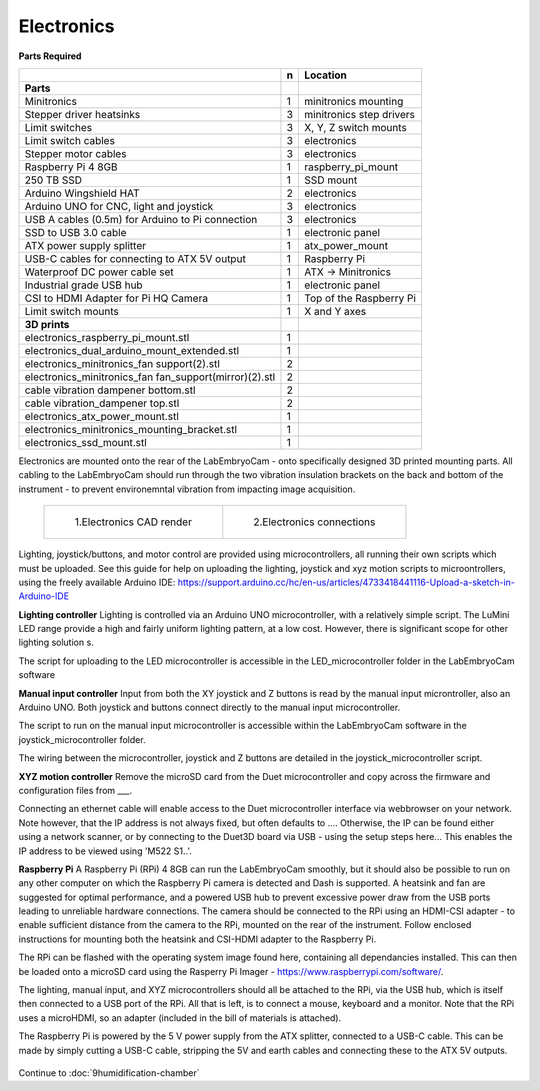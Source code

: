 Electronics
==============

**Parts Required**

+------------------------------------------------------+--+-------------------------+
|﻿                                                     |n |Location                 |
+======================================================+==+=========================+
|**Parts**                                             |  |                         |
+------------------------------------------------------+--+-------------------------+
|Minitronics                                           |1 |minitronics mounting     |
+------------------------------------------------------+--+-------------------------+
|Stepper driver heatsinks                              |3 |minitronics step drivers |
+------------------------------------------------------+--+-------------------------+
|Limit switches                                        |3 |X, Y, Z switch mounts    |
+------------------------------------------------------+--+-------------------------+
|Limit switch cables                                   |3 |electronics              |
+------------------------------------------------------+--+-------------------------+
|Stepper motor cables                                  |3 |electronics              |
+------------------------------------------------------+--+-------------------------+
|Raspberry Pi 4 8GB                                    |1 |raspberry_pi_mount       |
+------------------------------------------------------+--+-------------------------+
|250 TB SSD                                            |1 |SSD mount                |
+------------------------------------------------------+--+-------------------------+
|Arduino Wingshield HAT                                |2 |electronics              |
+------------------------------------------------------+--+-------------------------+
|Arduino UNO for CNC, light and joystick               |3 |electronics              |
+------------------------------------------------------+--+-------------------------+
|USB A cables (0.5m) for Arduino to Pi connection      |3 |electronics              |
+------------------------------------------------------+--+-------------------------+
|SSD to USB 3.0 cable                                  |1 |electronic panel         |
+------------------------------------------------------+--+-------------------------+
|ATX power supply splitter                             |1 |atx_power_mount          |
+------------------------------------------------------+--+-------------------------+
|USB-C cables for connecting to ATX 5V output          |1 |Raspberry Pi             |
+------------------------------------------------------+--+-------------------------+
|Waterproof DC power cable set                         |1 |ATX -> Minitronics       |
+------------------------------------------------------+--+-------------------------+
|Industrial grade USB hub                              |1 |electronic panel         |
+------------------------------------------------------+--+-------------------------+
|CSI to HDMI Adapter for Pi HQ Camera                  |1 |Top of the Raspberry Pi  |
+------------------------------------------------------+--+-------------------------+
|Limit switch mounts                                   |1 |X and Y axes             |
+------------------------------------------------------+--+-------------------------+
|**3D prints**                                         |  |                         |
+------------------------------------------------------+--+-------------------------+
|electronics_raspberry_pi_mount.stl                    |1 |                         |
+------------------------------------------------------+--+-------------------------+
|electronics_dual_arduino_mount_extended.stl           |1 |                         |
+------------------------------------------------------+--+-------------------------+
|electronics_minitronics_fan support(2).stl            |2 |                         |
+------------------------------------------------------+--+-------------------------+
|electronics_minitronics_fan fan_support(mirror)(2).stl|2 |                         |
+------------------------------------------------------+--+-------------------------+
|cable vibration dampener bottom.stl                   |2 |                         |
+------------------------------------------------------+--+-------------------------+
|cable vibration_dampener top.stl                      |2 |                         |
+------------------------------------------------------+--+-------------------------+
|electronics_atx_power_mount.stl                       |1 |                         |
+------------------------------------------------------+--+-------------------------+
|electronics_minitronics_mounting_bracket.stl          |1 |                         |
+------------------------------------------------------+--+-------------------------+
|electronics_ssd_mount.stl                             |1 |                         |
+------------------------------------------------------+--+-------------------------+



Electronics are mounted onto the rear of the LabEmbryoCam - onto specifically designed 3D printed mounting parts. All cabling to the LabEmbryoCam should run through the two vibration insulation brackets on the back and bottom of the instrument - to prevent environemntal vibration from impacting image acquisition.
 
 .. list-table:: 

    * - .. figure:: ../_static/electronics_CAD.png

           1.Electronics CAD render

      - .. figure:: ../_static/electronics_schematic.png

           2.Electronics connections

.. 
  :width: 750

.. figure:: 
  :width: 750

Lighting, joystick/buttons, and motor control are provided using microcontrollers, all running their own scripts which must be uploaded. See this guide for help on uploading the lighting, joystick and xyz motion scripts to microontrollers, using the freely available Arduino IDE: https://support.arduino.cc/hc/en-us/articles/4733418441116-Upload-a-sketch-in-Arduino-IDE

**Lighting controller**
Lighting is controlled via an Arduino UNO microcontroller, with a relatively simple script. The LuMini LED range 
provide a high and fairly uniform lighting pattern, at a low cost. However, there is significant scope for other 
lighting solution s. 
 
The script for uploading to the LED microcontroller is accessible in the LED_microcontroller folder in the LabEmbryoCam software

 
**Manual input controller**
Input from both the XY joystick and Z buttons is read by the manual input microntroller, also an Arduino UNO.
Both joystick and buttons connect directly to the manual input microcontroller.

The script to run on the manual input microcontroller is accessible within the LabEmbryoCam software in the joystick_microcontroller folder.

The wiring between the microcontroller, joystick and Z buttons are detailed in the joystick_microcontroller script.


**XYZ motion controller**
Remove the microSD card from the Duet microcontroller and copy across the firmware and configuration files from ___. 

Connecting an ethernet cable will enable access to the Duet microcontroller interface via webbrowser on your network. Note however, that the IP address is not always fixed, but often defaults to .... Otherwise, the IP can be found either using a network scanner, or by connecting to the Duet3D board via USB - using the setup steps here... This enables the IP address to be viewed using 'M522 S1..'. 


**Raspberry Pi**
A Raspberry Pi (RPi) 4 8GB can run the LabEmbryoCam smoothly, but it should also be possible to run on any other computer on which the Raspberry Pi camera is detected and Dash is supported. A heatsink and fan are suggested for optimal performance, and a powered USB hub to prevent excessive power draw from the USB ports leading to unreliable hardware connections. The camera should be connected to the RPi using an HDMI-CSI adapter - to enable sufficient distance from the camera to the RPi, mounted on the rear of the instrument. Follow enclosed instructions for mounting both the heatsink and CSI-HDMI adapter to the Raspberry Pi.

The RPi can be flashed with the operating system image found here, containing all dependancies installed. This can then 
be loaded onto a microSD card using the Rasperry Pi Imager - https://www.raspberrypi.com/software/.

The lighting, manual input, and XYZ microcontrollers should all be attached to the RPi, via the USB hub, which is itself 
then connected to a USB port of the RPi. All that is left, is to connect a mouse, keyboard and a monitor. Note that the 
RPi uses a microHDMI, so an adapter (included in the bill of materials is attached).

The Raspberry Pi is powered by the 5 V power supply from the ATX splitter, connected to a USB-C cable. This can be made by simply cutting a USB-C cable, stripping the 5V and earth cables and connecting these to the ATX 5V outputs.

.. figure:: ../_static/electronics_schematic.png
  :width: 750


Continue to :doc:`9humidification-chamber`



